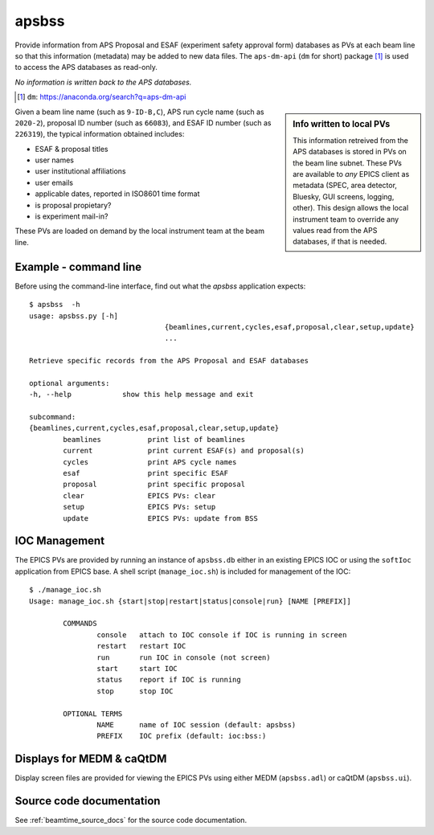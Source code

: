 

.. index:: apsbss

.. _apsbss_application:

apsbss
------

Provide information from APS Proposal and ESAF (experiment safety approval
form) databases as PVs at each beam line so that this information
(metadata) may be added to new data files.  The ``aps-dm-api``
(``dm`` for short) package [#]_
is used to access the APS databases as read-only.

*No information is written back to the APS databases.*

.. [#] ``dm``: https://anaconda.org/search?q=aps-dm-api

.. sidebar:: Info written to local PVs

	This information retreived from the APS databases is stored in PVs
	on the beam line subnet.  These PVs are available to *any* EPICS
	client as metadata (SPEC, area detector, Bluesky, GUI screens, logging, other).
	This design allows the local instrument team to override
	any values read from the APS databases, if that is needed.

Given a beam line name (such as ``9-ID-B,C``),
APS run cycle name (such as ``2020-2``),
proposal ID number (such as ``66083``), and
ESAF ID number (such as ``226319``),
the typical information obtained includes:

* ESAF & proposal titles
* user names
* user institutional affiliations
* user emails
* applicable dates, reported in ISO8601 time format
* is proposal propietary?
* is experiment mail-in?

These PVs are loaded on demand by the local instrument team at the beam line.

.. TODO: describe how this is done

Example - command line
++++++++++++++++++++++

Before using the command-line interface, find out what
the *apsbss* application expects::

	$ apsbss  -h
	usage: apsbss.py [-h]
					{beamlines,current,cycles,esaf,proposal,clear,setup,update}
					...

	Retrieve specific records from the APS Proposal and ESAF databases

	optional arguments:
	-h, --help            show this help message and exit

	subcommand:
	{beamlines,current,cycles,esaf,proposal,clear,setup,update}
		beamlines           print list of beamlines
		current             print current ESAF(s) and proposal(s)
		cycles              print APS cycle names
		esaf                print specific ESAF
		proposal            print specific proposal
		clear               EPICS PVs: clear
		setup               EPICS PVs: setup
		update              EPICS PVs: update from BSS

.. TODO: describe each of these subcommands

.. _apsbss_ioc_management:

IOC Management
++++++++++++++

The EPICS PVs are provided by running an instance of ``apsbss.db``
either in an existing EPICS IOC or using the ``softIoc`` application
from EPICS base.  A shell script (``manage_ioc.sh``) is included
for management of the IOC::

	$ ./manage_ioc.sh
	Usage: manage_ioc.sh {start|stop|restart|status|console|run} [NAME [PREFIX]]

		COMMANDS
			console   attach to IOC console if IOC is running in screen
			restart   restart IOC
			run       run IOC in console (not screen)
			start     start IOC
			status    report if IOC is running
			stop      stop IOC

		OPTIONAL TERMS
			NAME      name of IOC session (default: apsbss)
			PREFIX    IOC prefix (default: ioc:bss:)

.. TODO: download for ``apsbss.db``


.. _apsbss_epics_gui_screens:

Displays for MEDM & caQtDM
++++++++++++++++++++++++++

Display screen files are provided for viewing the EPICS PVs
using either MEDM (``apsbss.adl``) or caQtDM (``apsbss.ui``).

.. TODO: downloads for each screen file
.. TODO: screen images here

Source code documentation
+++++++++++++++++++++++++

See :ref:`beamtime_source_docs` for the source code documentation.
